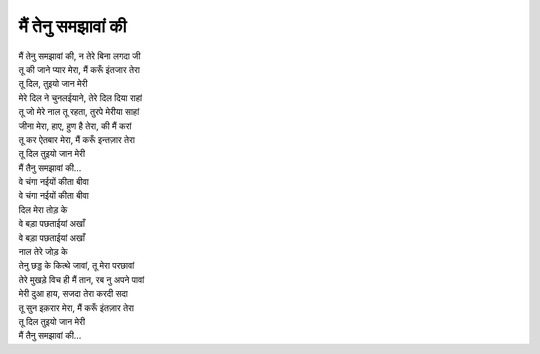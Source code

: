 मैं तेनु समझावां की
--------------------

| मैं तेनु समझावां की, न तेरे बिना लगदा जी
| तू की जाने प्यार मेरा, मैं करूँ इंतजार तेरा
| तू दिल, तुइयो जान मेरी

| मेरे दिल ने चुनलईयाने, तेरे दिल दिया राहां
| तू जो मेरे नाल तू रहता, तुरपे मेरीया साहां
| जीना मेरा, हाए, हुण है तेरा, की मैं करां
| तू कर ऐतबार मेरा, मैं करूँ इन्तज़ार तेरा
| तू दिल तुइयो जान मेरी
| मैं तैनु समझावां की...

| वे चंगा नईयों कीता बीवा
| वे चंगा नईयों कीता बीवा
| दिल मेरा तोड़ के
| वे बड़ा पछताईयां अखाँ
| वे बड़ा पछताईयां अखाँ
| नाल तेरे जोड़ के

| तेनु छड्ड के कित्थे जावां, तू मेरा परछावां
| तेरे मुखड़े विच ही मैं तान, रब नु अपने पावां
| मेरी दुआ हाय, सजदा तेरा करदी सदा
| तू सुन इक़रार मेरा, मैं करूँ इंतज़ार तेरा
| तू दिल तुइयो जान मेरी
| मैं तैनु समझावां की...
